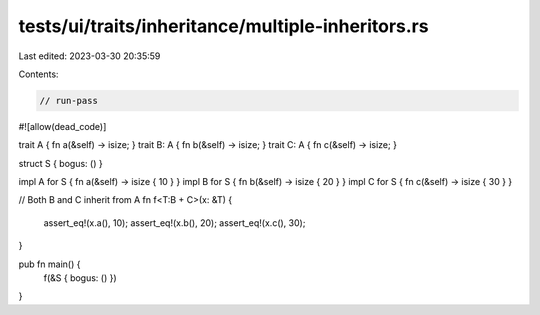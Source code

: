 tests/ui/traits/inheritance/multiple-inheritors.rs
==================================================

Last edited: 2023-03-30 20:35:59

Contents:

.. code-block:: rs

    // run-pass
#![allow(dead_code)]

trait A { fn a(&self) -> isize; }
trait B: A { fn b(&self) -> isize; }
trait C: A { fn c(&self) -> isize; }

struct S { bogus: () }

impl A for S { fn a(&self) -> isize { 10 } }
impl B for S { fn b(&self) -> isize { 20 } }
impl C for S { fn c(&self) -> isize { 30 } }

// Both B and C inherit from A
fn f<T:B + C>(x: &T) {
    assert_eq!(x.a(), 10);
    assert_eq!(x.b(), 20);
    assert_eq!(x.c(), 30);
}

pub fn main() {
    f(&S { bogus: () })
}



